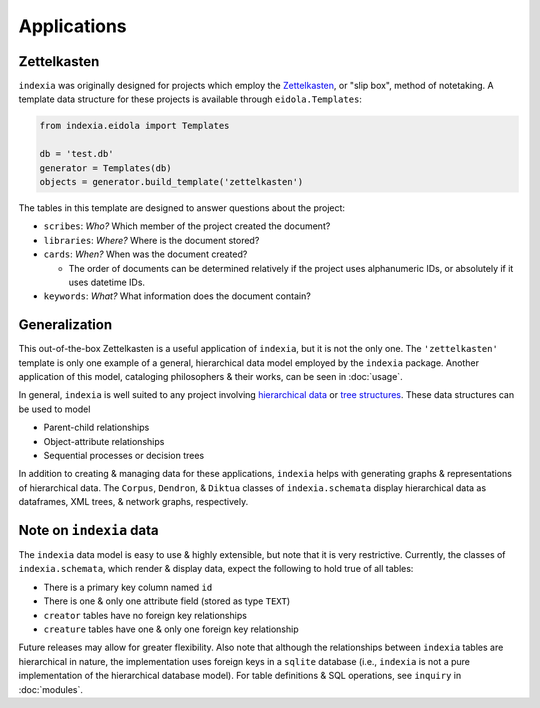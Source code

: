 Applications
============

Zettelkasten
------------

``indexia`` was originally designed for projects which employ the 
`Zettelkasten <https://en.wikipedia.org/wiki/Zettelkasten>`_, or "slip box", 
method of notetaking. A template data structure for these projects is available 
through ``eidola.Templates``:

.. code-block:: python

    from indexia.eidola import Templates

    db = 'test.db'
    generator = Templates(db)
    objects = generator.build_template('zettelkasten')
    
The tables in this template are designed to answer questions about the project:

* ``scribes``: *Who?* Which member of the project created the document?

* ``libraries``: *Where?* Where is the document stored?

* ``cards``: *When?* When was the document created?

  * The order of documents can be determined relatively if the project uses 
    alphanumeric IDs, or absolutely if it uses datetime IDs.
    
* ``keywords``: *What?* What information does the document contain?

Generalization
--------------

This out-of-the-box Zettelkasten is a useful application of ``indexia``, but it 
is not the only one. The ``'zettelkasten'`` template is only one example of a 
general, hierarchical data model employed by the ``indexia`` package. Another 
application of this model, cataloging philosophers & their works, can be seen 
in :doc:`usage`.

In general, ``indexia`` is well suited to any project involving 
`hierarchical data <https://en.wikipedia.org/wiki/Hierarchical_database_model>`_ 
or `tree structures <https://en.wikipedia.org/wiki/Tree_structure>`_. These 
data structures can be used to model

* Parent-child relationships

* Object-attribute relationships

* Sequential processes or decision trees

In addition to creating & managing data for these applications, ``indexia`` 
helps with generating graphs & representations of hierarchical data. The 
``Corpus``, ``Dendron``, & ``Diktua`` classes of ``indexia.schemata`` display 
hierarchical data as dataframes, XML trees, & network graphs, respectively.

Note on ``indexia`` data
------------------------

The ``indexia`` data model is easy to use & highly extensible, but note that 
it is very restrictive. Currently, the classes of ``indexia.schemata``, which 
render & display data, expect the following to hold true of all tables:

* There is a primary key column named ``id``

* There is one & only one attribute field (stored as type ``TEXT``)

* ``creator`` tables have no foreign key relationships

* ``creature`` tables have one & only one foreign key relationship 

Future releases may allow for greater flexibility. Also note that although the 
relationships between ``indexia`` tables are hierarchical in nature, the 
implementation uses foreign keys in a ``sqlite`` database (i.e., ``indexia`` is
not a pure implementation of the hierarchical database model). For table 
definitions & SQL operations, see ``inquiry`` in :doc:`modules`.